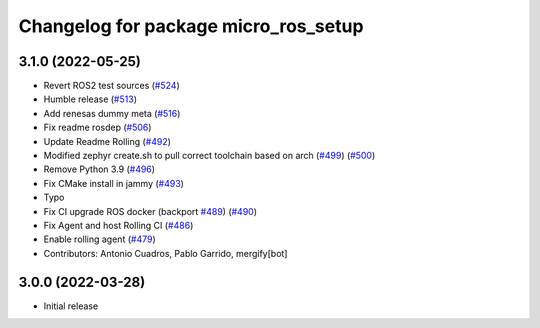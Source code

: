 ^^^^^^^^^^^^^^^^^^^^^^^^^^^^^^^^^^^^^
Changelog for package micro_ros_setup
^^^^^^^^^^^^^^^^^^^^^^^^^^^^^^^^^^^^^

3.1.0 (2022-05-25)
------------------
* Revert ROS2 test sources (`#524 <https://github.com/micro-ROS/micro-ros-build/issues/524>`_)
* Humble release (`#513 <https://github.com/micro-ROS/micro-ros-build/issues/513>`_)
* Add renesas dummy meta (`#516 <https://github.com/micro-ROS/micro-ros-build/issues/516>`_)
* Fix readme rosdep (`#506 <https://github.com/micro-ROS/micro-ros-build/issues/506>`_)
* Update Readme Rolling (`#492 <https://github.com/micro-ROS/micro-ros-build/issues/492>`_)
* Modified zephyr create.sh to pull correct toolchain based on arch (`#499 <https://github.com/micro-ROS/micro-ros-build/issues/499>`_) (`#500 <https://github.com/micro-ROS/micro-ros-build/issues/500>`_)
* Remove Python 3.9 (`#496 <https://github.com/micro-ROS/micro-ros-build/issues/496>`_)
* Fix CMake install in jammy (`#493 <https://github.com/micro-ROS/micro-ros-build/issues/493>`_)
* Typo
* Fix CI upgrade ROS docker (backport `#489 <https://github.com/micro-ROS/micro-ros-build/issues/489>`_) (`#490 <https://github.com/micro-ROS/micro-ros-build/issues/490>`_)
* Fix Agent and host Rolling CI (`#486 <https://github.com/micro-ROS/micro-ros-build/issues/486>`_)
* Enable rolling agent (`#479 <https://github.com/micro-ROS/micro-ros-build/issues/479>`_)
* Contributors: Antonio Cuadros, Pablo Garrido, mergify[bot]

3.0.0 (2022-03-28)
------------------
* Initial release